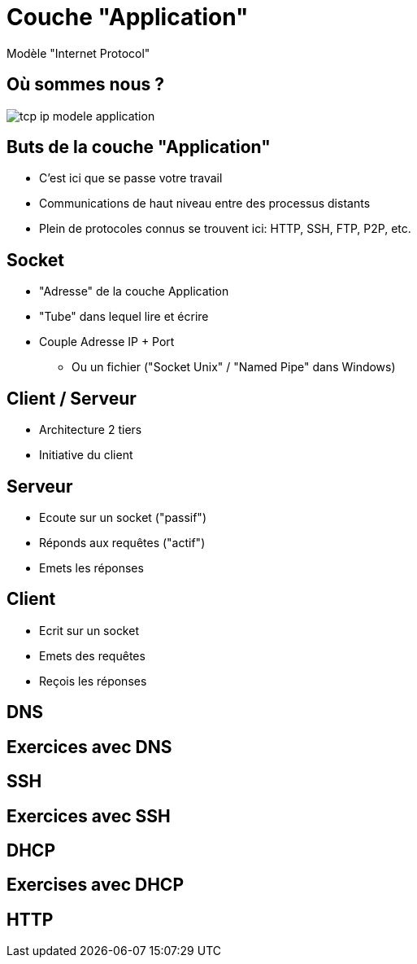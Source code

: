 
= Couche "Application"

Modèle "Internet Protocol"

[{invert}]
== Où sommes nous ?

image::tcp-ip-modele-application.png[]

== Buts de la couche "Application"

* C'est ici que se passe votre travail

* Communications de haut niveau entre des processus distants

* Plein de protocoles connus se trouvent ici: HTTP, SSH, FTP, P2P, etc.

== Socket

* "Adresse" de la couche Application
* "Tube" dans lequel lire et écrire
* Couple Adresse IP + Port
** Ou un fichier ("Socket Unix" / "Named Pipe" dans Windows)

// TODO Schéma ports

== Client / Serveur

* Architecture 2 tiers
* Initiative du client

== Serveur

* Ecoute sur un socket ("passif")
* Réponds aux requêtes ("actif")
* Emets les réponses

== Client

* Ecrit sur un socket
* Emets des requêtes
* Reçois les réponses


== DNS

// TODO: UDP

== Exercices avec DNS

// TODO: dig pour résoudre des noms de domaine

== SSH

// TODO: TCP

== Exercices avec SSH

// TODO: Connexion à un serveur distant

== DHCP

== Exercises avec DHCP

== HTTP

// TODO: TCP / états
// TODO: verbes
// TODO: Headers
